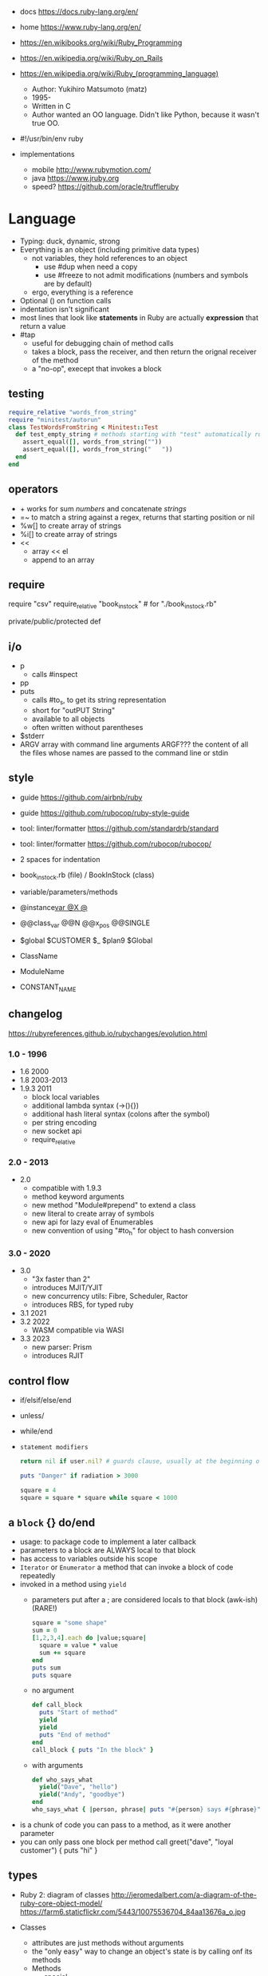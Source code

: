 - docs https://docs.ruby-lang.org/en/
- home https://www.ruby-lang.org/en/
- https://en.wikibooks.org/wiki/Ruby_Programming
- https://en.wikipedia.org/wiki/Ruby_on_Rails
- https://en.wikipedia.org/wiki/Ruby_(programming_language)
  - Author: Yukihiro Matsumoto (matz)
  - 1995-
  - Written in C
  - Author wanted an OO language.
    Didn't like Python, because it wasn't true OO.

- #!/usr/bin/env ruby

- implementations
  - mobile http://www.rubymotion.com/
  - java https://www.jruby.org
  - speed? https://github.com/oracle/truffleruby

* Language

- Typing: duck, dynamic, strong
- Everything is an object (including primitive data types)
  - not variables, they hold references to an object
    - use #dup when need a copy
    - use #freeze to not admit modifications (numbers and symbols are by default)
  - ergo, everything is a reference
- Optional () on function calls
- indentation isn't significant
- most lines that look like *statements* in Ruby are actually *expression* that return a value
- #tap
  - useful for debugging chain of method calls
  - takes a block, pass the receiver, and then return the orignal receiver of the method
  - a "no-op", execept that invokes a block

** testing

#+begin_src ruby
  require_relative "words_from_string"
  require "minitest/autorun"
  class TestWordsFromString < Minitest::Test
    def test_empty_string # methods starting with "test" automatically run
      assert_equal([], words_from_string(""))
      assert_equal([], words_from_string("   "))
    end
  end
#+end_src

** operators

- + works for sum /numbers/ and concatenate /strings/
- =~ to match a string against a regex, returns that starting position or nil
- %w[] to create array of strings
- %i[] to create array of strings
- <<
  - array << el
  - append to an array

** require

require "csv"
require_relative "book_in_stock" # for "./book_in_stock.rb"

private/public/protected def

** i/o

- p
  - calls #inspect
- pp
- puts
  - calls #to_s, to get its string representation
  - short for "outPUT String"
  - available to all objects
  - often written without parentheses

- $stderr
- ARGV array with command line arguments
  ARGF??? the content of all the files whose names are passed to the command line or stdin

** style

- guide https://github.com/airbnb/ruby
- guide https://github.com/rubocop/ruby-style-guide
- tool: linter/formatter https://github.com/standardrb/standard
- tool: linter/formatter https://github.com/rubocop/rubocop/

- 2 spaces for indentation
- book_in_stock.rb (file) / BookInStock (class)

- variable/parameters/methods
- @instance_var @X @_
- @@class_var @@N @@x_pos @@SINGLE
- $global $CUSTOMER $_ $plan9 $Global
- ClassName
- ModuleName
- CONSTANT_NAME

** changelog

https://rubyreferences.github.io/rubychanges/evolution.html

*** 1.0 - 1996

- 1.6   2000
- 1.8   2003-2013
- 1.9.3 2011
  - block local variables
  - additional lambda syntax (->(){})
  - additional hash literal syntax (colons after the symbol)
  - per string encoding
  - new socket api
  - require_relative

*** 2.0 - 2013

- 2.0
  - compatible with 1.9.3
  - method keyword arguments
  - new method "Module#prepend" to extend a class
  - new literal to create array of symbols
  - new api for lazy eval of Enumerables
  - new convention of using "#to_h" for object to hash conversion

*** 3.0 - 2020

- 3.0
  - "3x faster than 2"
  - introduces MJIT/YJIT
  - new concurrency utils: Fibre, Scheduler, Ractor
  - introduces RBS, for typed ruby
- 3.1   2021
- 3.2   2022
  - WASM compatible via WASI
- 3.3   2023
  - new parser: Prism
  - introduces RJIT

** control flow

- if/elsif/else/end
- unless/
- while/end
- =statement modifiers=
  #+begin_src ruby
    return nil if user.nil? # guards clause, usually at the beginning of a method

    puts "Danger" if radiation > 3000

    square = 4
    square = square * square while square < 1000
  #+end_src

** a =block= {} do/end
  - usage: to package code to implement a later callback
  - parameters to a block are ALWAYS local to that block
  - has access to variables outside his scope
  - =Iterator= or =Enumerator= a method that can invoke a block of code repeatedly
  - invoked in a method using ~yield~
    - parameters put after a ; are considered locals to that block (awk-ish) (RARE!)
      #+begin_src ruby
        square = "some shape"
        sum = 0
        [1,2,3,4].each do |value;square|
          square = value * value
          sum += square
        end
        puts sum
        puts square
      #+end_src
    - no argument
      #+begin_src ruby
        def call_block
          puts "Start of method"
          yield
          yield
          puts "End of method"
        end
        call_block { puts "In the block" }
      #+end_src
    - with arguments
      #+begin_src ruby
        def who_says_what
          yield("Dave", "hello")
          yield("Andy", "goodbye")
        end
        who_says_what { |person, phrase| puts "#{person} says #{phrase}" }
      #+end_src
  - is a chunk of code you can pass to a method, as it were another parameter
  - you can only pass one block per method call
    greet("dave", "loyal customer") { puts "hi" }

** types

- Ruby 2: diagram of classes
  http://jeromedalbert.com/a-diagram-of-the-ruby-core-object-model/
  https://farm6.staticflickr.com/5443/10075536704_84aa13676a_o.jpg

- Classes
  - attributes are just methods without arguments
  - the "only easy" way to change an object's state is by calling onf its methods
  - Methods
    - special
      - to_s
      - inspect
      - each
    - arguments, keyword args, *,**splats, &arguments
    - Types
      - public: by default (except initialize which is private) (RARE explicit)
      - protected: can be invoked by class or subclasses (RARE!) can be used on attr_reader/w/a
      - private: cannot be invoked without an explicit receiver
  #+NAME: from "Programming Ruby 3.3"
  #+begin_src ruby
    class BookInStock
      attr_accessor :price      # would create a attr_reader/attr_writer
      attr_reader :isbn #, :price   # creates the reader accessor methods #isbn and #price, for @isbn and @price
      def initialize(isbn, price) # called by BookInStock.new
        @isbn = isbn
        @price = Float(price)
      end
      # def price=(new_price) # setter
      #   @price = new_price
      # end
      def price_in_cents
        (price * 100).round # !!!! is valid to refer to it either as "price" or "@price"
      end
      def price_in_cents=(cents) # setter for a "virtual isntance variable", giving a "uniform access principle"
        @price = cents / 100.0
      end
    end
    book = BookInStock.new("isbn1", 33.80)
    book.price = book.price * 0.75 # using the setter and getter
  #+end_src

- Regexp // https://ruby-doc.org/3.2.2/Regexp.html
  - the =match operator= =~ can be used to match a string against it
    returns that starting position or nil
    - also through String#match? or Regex#match?
  - Regexp#sub
  - Regexp#gsub

- nil
  - is an object, just like any other
  - represents the concept of nothing

- Variables
  - nouns of Ruby

- Strings
  - "",'' are string literals, from more to less work done
    - "" checks for escape sequences (\) and expression interpolation (#{})
  - Both single and double quotes are used to create strings

- Symbols :foo
  - like lightweight strings
  - immutable
  - used
    - as keys and identifiers
    - when you need a string but you won't be printing it
    - when you need to use the same string over and over

- Constants
  - capitalized
  - proper nouns of Ruby

- Methods (.)
  - the verbs of ruby
  - attached at the end of variables with by a dot
  - some methods (such as =print=) are kernel methods, won't use the dot

- Class Methods (::)
  - attached after variables and constants by a double colon
  - created with NAME.new
  - has/can have
    - each instance has an ~object_id~ /property/
    - instance variables
    - instance methods
      - called by RECEIVER.METHODNAME
      - a *message* is being send to the object,
        which contains the method name along with arguments

- Enumerable (module) https://ruby-doc.org/3.2.2/Enumerable.html
  - aka a collection of object references
  - #dig: helps to dig through nested data structures
    - Returns if not found nil, doesn't raise an exception
    - From: data[:mcu][0][:actors][1]
      To:   data.dig(:mcu, 0, :actors, 1)
  - =Array= [] [0,2,nil][1] Array.new
    - #pop/#push      elements from the end
    - #shift/#unshift elements from the beginning
    - %w[] to create array of strings
    - %i[] to create array of strings
    - [FROM,LENGTH]
    - [FROM..END] [FROM...ENDNOTINC]
    - can growth by displacing elements with [?,?]= or [?..?]
    - [] is a method .[](0) is valid
    - #each #reverse_each (#with_index)
    - Linear list, accessed by index
    - mixed type of objects
    - #tally - counts frequency of elements into a hash
  - =Hash= {} {"foo" => "bar"}["foo"] { foo: "bar"}[:foo]
    - remembers order of insertion
    - supports "punning" for creation, if both are variable names in scope
      {firstname:, lastname:}
    - "=>" aka "hashrocket"
    - key/value
    - An association by an arbitrary key type
    - Hash.new(0) # where 0 is the default value
    - #sort_by - returns an array of arrays of 2 elements

- Numeric https://ruby-doc.org/3.0.7/Numeric.html
  - #positive?, #negative?, #nonzero?, #zero?
  - =Float= https://ruby-doc.org/3.0.7/Float.html
  - =Integer= https://ruby-doc.org/3.0.7/Integer.html
    - #times, #upto(N)

** stdlib

- new format https://ruby-doc.org/3.0.4/standard_library_rdoc.html#label-Default+gems
- old format https://ruby-doc.org/stdlib-3.0.4/


* codebases

- http://ratfactor.com/repos/
  - static site generator http://ratfactor.com/repos/reporat/
  - crawler http://ratfactor.com/repos/chklnks.rb/
  - http://ratfactor.com/repos/rubylit/
  - vim+bookmarks
    - http://ratfactor.com/repos/rat-tools/html/new-book.html
    - http://ratfactor.com/cards/interactive-vim

* snippets

#+begin_src ruby
  width, height = `xrandr`.scan(/current (\d+) x (\d+)/)
                    .flatten
                    .map(&:to_i)
#+end_src

#+NAME: split into words
#+begin_src ruby
  "FOO Bar Foo".downcase.scan(/[\w']+/)
#+end_src

* tools

- tool: ri (Ruby API reference frontend)
- tool: version managers
  - https://github.com/rbenv/rbenv
    - /.ruby-version
    - ~/.rbenv/versions/
    - commands
      - rbenv init
      - eval "$(rbenv init - zsh)"
      - rbenv install -l
      - rbenv install 3.3.0
      - rbenv versions
      - rbenv rehash
  - https://rvm.io/
  - https://github.com/postmodern/chruby

- tool https://github.com/JoshCheek/seeing_is_believing
  emacs https://github.com/jcinnamond/seeing-is-believing

